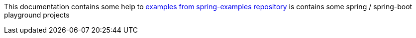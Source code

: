 This documentation contains some help to
link:{github_url}[examples from spring-examples repository] is contains some spring / spring-boot playground projects
